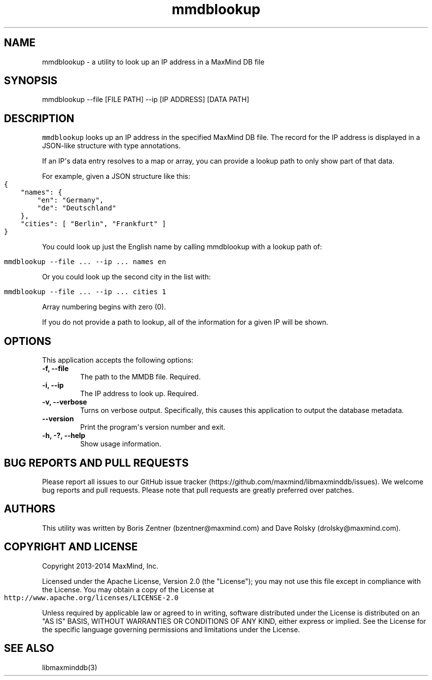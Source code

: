 .\" Automatically generated by Pandoc 1.19.2.4
.\"
.TH "mmdblookup" "1" "" "" ""
.hy
.SH NAME
.PP
mmdblookup \- a utility to look up an IP address in a MaxMind DB file
.SH SYNOPSIS
.PP
mmdblookup \-\-file [FILE PATH] \-\-ip [IP ADDRESS] [DATA PATH]
.SH DESCRIPTION
.PP
\f[C]mmdblookup\f[] looks up an IP address in the specified MaxMind DB
file.
The record for the IP address is displayed in a JSON\-like structure
with type annotations.
.PP
If an IP\[aq]s data entry resolves to a map or array, you can provide a
lookup path to only show part of that data.
.PP
For example, given a JSON structure like this:
.IP "" 4
.nf
\f[C]
{
\ \ \ \ "names":\ {
\ \ \ \ \ \ \ \ "en":\ "Germany",
\ \ \ \ \ \ \ \ "de":\ "Deutschland"
\ \ \ \ },
\ \ \ \ "cities":\ [\ "Berlin",\ "Frankfurt"\ ]
}
\f[]
.fi
.PP
You could look up just the English name by calling mmdblookup with a
lookup path of:
.IP "" 4
.nf
\f[C]
mmdblookup\ \-\-file\ ...\ \-\-ip\ ...\ names\ en
\f[]
.fi
.PP
Or you could look up the second city in the list with:
.IP "" 4
.nf
\f[C]
mmdblookup\ \-\-file\ ...\ \-\-ip\ ...\ cities\ 1
\f[]
.fi
.PP
Array numbering begins with zero (0).
.PP
If you do not provide a path to lookup, all of the information for a
given IP will be shown.
.SH OPTIONS
.PP
This application accepts the following options:
.TP
.B \-f, \-\-file
The path to the MMDB file.
Required.
.RS
.RE
.TP
.B \-i, \-\-ip
The IP address to look up.
Required.
.RS
.RE
.TP
.B \-v, \-\-verbose
Turns on verbose output.
Specifically, this causes this application to output the database
metadata.
.RS
.RE
.TP
.B \-\-version
Print the program\[aq]s version number and exit.
.RS
.RE
.TP
.B \-h, \-?, \-\-help
Show usage information.
.RS
.RE
.SH BUG REPORTS AND PULL REQUESTS
.PP
Please report all issues to our GitHub issue
tracker (https://github.com/maxmind/libmaxminddb/issues).
We welcome bug reports and pull requests.
Please note that pull requests are greatly preferred over patches.
.SH AUTHORS
.PP
This utility was written by Boris Zentner (bzentner\@maxmind.com) and
Dave Rolsky (drolsky\@maxmind.com).
.SH COPYRIGHT AND LICENSE
.PP
Copyright 2013\-2014 MaxMind, Inc.
.PP
Licensed under the Apache License, Version 2.0 (the "License"); you may
not use this file except in compliance with the License.
You may obtain a copy of the License at
.IP "" 4
.nf
\f[C]
http://www.apache.org/licenses/LICENSE\-2.0
\f[]
.fi
.PP
Unless required by applicable law or agreed to in writing, software
distributed under the License is distributed on an "AS IS" BASIS,
WITHOUT WARRANTIES OR CONDITIONS OF ANY KIND, either express or implied.
See the License for the specific language governing permissions and
limitations under the License.
.SH SEE ALSO
.PP
libmaxminddb(3)
